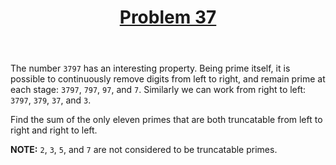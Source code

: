 #+TITLE: [[https://projecteuler.net/problem=37][Problem 37]]

The number =3797= has an interesting property. Being prime itself, it is
possible to continuously remove digits from left to right, and remain prime at
each stage: =3797=, =797=, =97=, and =7=. Similarly we can work from right to
left: =3797=, =379=, =37=, and =3=.

Find the sum of the only eleven primes that are both truncatable from left to
right and right to left.

*NOTE:* =2=, =3=, =5=, and =7= are not considered to be truncatable primes.
